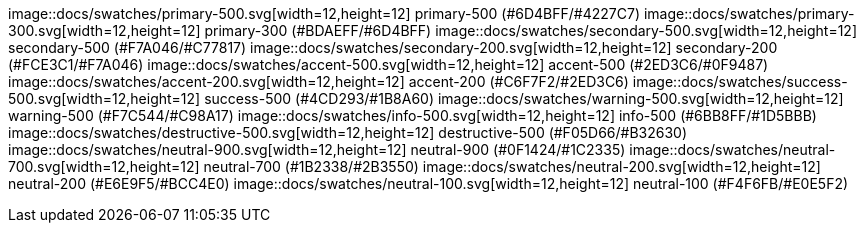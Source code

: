image::docs/swatches/primary-500.svg[width=12,height=12] primary-500 (#6D4BFF/#4227C7)
image::docs/swatches/primary-300.svg[width=12,height=12] primary-300 (#BDAEFF/#6D4BFF)
image::docs/swatches/secondary-500.svg[width=12,height=12] secondary-500 (#F7A046/#C77817)
image::docs/swatches/secondary-200.svg[width=12,height=12] secondary-200 (#FCE3C1/#F7A046)
image::docs/swatches/accent-500.svg[width=12,height=12] accent-500 (#2ED3C6/#0F9487)
image::docs/swatches/accent-200.svg[width=12,height=12] accent-200 (#C6F7F2/#2ED3C6)
image::docs/swatches/success-500.svg[width=12,height=12] success-500 (#4CD293/#1B8A60)
image::docs/swatches/warning-500.svg[width=12,height=12] warning-500 (#F7C544/#C98A17)
image::docs/swatches/info-500.svg[width=12,height=12] info-500 (#6BB8FF/#1D5BBB)
image::docs/swatches/destructive-500.svg[width=12,height=12] destructive-500 (#F05D66/#B32630)
image::docs/swatches/neutral-900.svg[width=12,height=12] neutral-900 (#0F1424/#1C2335)
image::docs/swatches/neutral-700.svg[width=12,height=12] neutral-700 (#1B2338/#2B3550)
image::docs/swatches/neutral-200.svg[width=12,height=12] neutral-200 (#E6E9F5/#BCC4E0)
image::docs/swatches/neutral-100.svg[width=12,height=12] neutral-100 (#F4F6FB/#E0E5F2)
